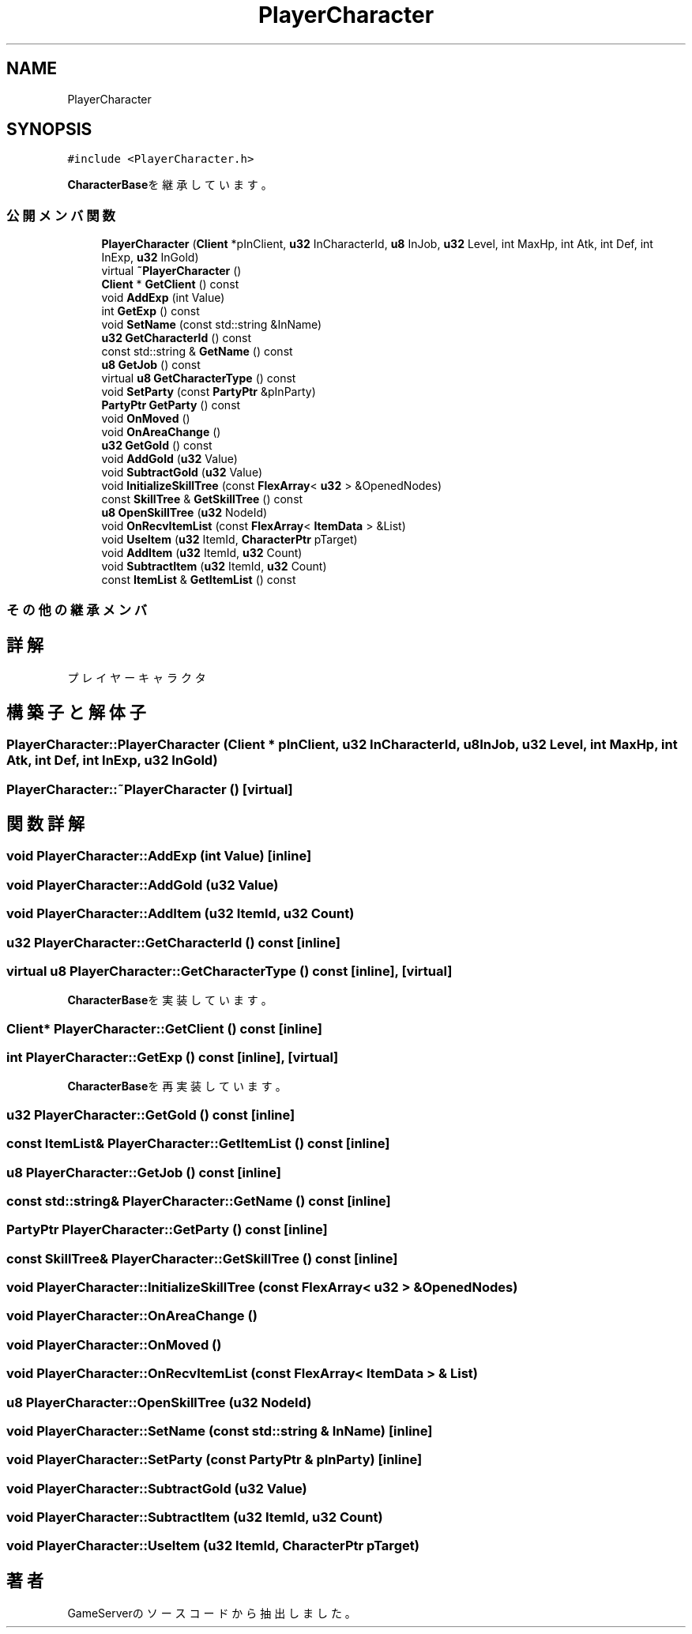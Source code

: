 .TH "PlayerCharacter" 3 "2018年12月20日(木)" "GameServer" \" -*- nroff -*-
.ad l
.nh
.SH NAME
PlayerCharacter
.SH SYNOPSIS
.br
.PP
.PP
\fC#include <PlayerCharacter\&.h>\fP
.PP
\fBCharacterBase\fPを継承しています。
.SS "公開メンバ関数"

.in +1c
.ti -1c
.RI "\fBPlayerCharacter\fP (\fBClient\fP *pInClient, \fBu32\fP InCharacterId, \fBu8\fP InJob, \fBu32\fP Level, int MaxHp, int Atk, int Def, int InExp, \fBu32\fP InGold)"
.br
.ti -1c
.RI "virtual \fB~PlayerCharacter\fP ()"
.br
.ti -1c
.RI "\fBClient\fP * \fBGetClient\fP () const"
.br
.ti -1c
.RI "void \fBAddExp\fP (int Value)"
.br
.ti -1c
.RI "int \fBGetExp\fP () const"
.br
.ti -1c
.RI "void \fBSetName\fP (const std::string &InName)"
.br
.ti -1c
.RI "\fBu32\fP \fBGetCharacterId\fP () const"
.br
.ti -1c
.RI "const std::string & \fBGetName\fP () const"
.br
.ti -1c
.RI "\fBu8\fP \fBGetJob\fP () const"
.br
.ti -1c
.RI "virtual \fBu8\fP \fBGetCharacterType\fP () const"
.br
.ti -1c
.RI "void \fBSetParty\fP (const \fBPartyPtr\fP &pInParty)"
.br
.ti -1c
.RI "\fBPartyPtr\fP \fBGetParty\fP () const"
.br
.ti -1c
.RI "void \fBOnMoved\fP ()"
.br
.ti -1c
.RI "void \fBOnAreaChange\fP ()"
.br
.ti -1c
.RI "\fBu32\fP \fBGetGold\fP () const"
.br
.ti -1c
.RI "void \fBAddGold\fP (\fBu32\fP Value)"
.br
.ti -1c
.RI "void \fBSubtractGold\fP (\fBu32\fP Value)"
.br
.ti -1c
.RI "void \fBInitializeSkillTree\fP (const \fBFlexArray\fP< \fBu32\fP > &OpenedNodes)"
.br
.ti -1c
.RI "const \fBSkillTree\fP & \fBGetSkillTree\fP () const"
.br
.ti -1c
.RI "\fBu8\fP \fBOpenSkillTree\fP (\fBu32\fP NodeId)"
.br
.ti -1c
.RI "void \fBOnRecvItemList\fP (const \fBFlexArray\fP< \fBItemData\fP > &List)"
.br
.ti -1c
.RI "void \fBUseItem\fP (\fBu32\fP ItemId, \fBCharacterPtr\fP pTarget)"
.br
.ti -1c
.RI "void \fBAddItem\fP (\fBu32\fP ItemId, \fBu32\fP Count)"
.br
.ti -1c
.RI "void \fBSubtractItem\fP (\fBu32\fP ItemId, \fBu32\fP Count)"
.br
.ti -1c
.RI "const \fBItemList\fP & \fBGetItemList\fP () const"
.br
.in -1c
.SS "その他の継承メンバ"
.SH "詳解"
.PP 
プレイヤーキャラクタ 
.SH "構築子と解体子"
.PP 
.SS "PlayerCharacter::PlayerCharacter (\fBClient\fP * pInClient, \fBu32\fP InCharacterId, \fBu8\fP InJob, \fBu32\fP Level, int MaxHp, int Atk, int Def, int InExp, \fBu32\fP InGold)"

.SS "PlayerCharacter::~PlayerCharacter ()\fC [virtual]\fP"

.SH "関数詳解"
.PP 
.SS "void PlayerCharacter::AddExp (int Value)\fC [inline]\fP"

.SS "void PlayerCharacter::AddGold (\fBu32\fP Value)"

.SS "void PlayerCharacter::AddItem (\fBu32\fP ItemId, \fBu32\fP Count)"

.SS "\fBu32\fP PlayerCharacter::GetCharacterId () const\fC [inline]\fP"

.SS "virtual \fBu8\fP PlayerCharacter::GetCharacterType () const\fC [inline]\fP, \fC [virtual]\fP"

.PP
\fBCharacterBase\fPを実装しています。
.SS "\fBClient\fP* PlayerCharacter::GetClient () const\fC [inline]\fP"

.SS "int PlayerCharacter::GetExp () const\fC [inline]\fP, \fC [virtual]\fP"

.PP
\fBCharacterBase\fPを再実装しています。
.SS "\fBu32\fP PlayerCharacter::GetGold () const\fC [inline]\fP"

.SS "const \fBItemList\fP& PlayerCharacter::GetItemList () const\fC [inline]\fP"

.SS "\fBu8\fP PlayerCharacter::GetJob () const\fC [inline]\fP"

.SS "const std::string& PlayerCharacter::GetName () const\fC [inline]\fP"

.SS "\fBPartyPtr\fP PlayerCharacter::GetParty () const\fC [inline]\fP"

.SS "const \fBSkillTree\fP& PlayerCharacter::GetSkillTree () const\fC [inline]\fP"

.SS "void PlayerCharacter::InitializeSkillTree (const \fBFlexArray\fP< \fBu32\fP > & OpenedNodes)"

.SS "void PlayerCharacter::OnAreaChange ()"

.SS "void PlayerCharacter::OnMoved ()"

.SS "void PlayerCharacter::OnRecvItemList (const \fBFlexArray\fP< \fBItemData\fP > & List)"

.SS "\fBu8\fP PlayerCharacter::OpenSkillTree (\fBu32\fP NodeId)"

.SS "void PlayerCharacter::SetName (const std::string & InName)\fC [inline]\fP"

.SS "void PlayerCharacter::SetParty (const \fBPartyPtr\fP & pInParty)\fC [inline]\fP"

.SS "void PlayerCharacter::SubtractGold (\fBu32\fP Value)"

.SS "void PlayerCharacter::SubtractItem (\fBu32\fP ItemId, \fBu32\fP Count)"

.SS "void PlayerCharacter::UseItem (\fBu32\fP ItemId, \fBCharacterPtr\fP pTarget)"


.SH "著者"
.PP 
 GameServerのソースコードから抽出しました。
